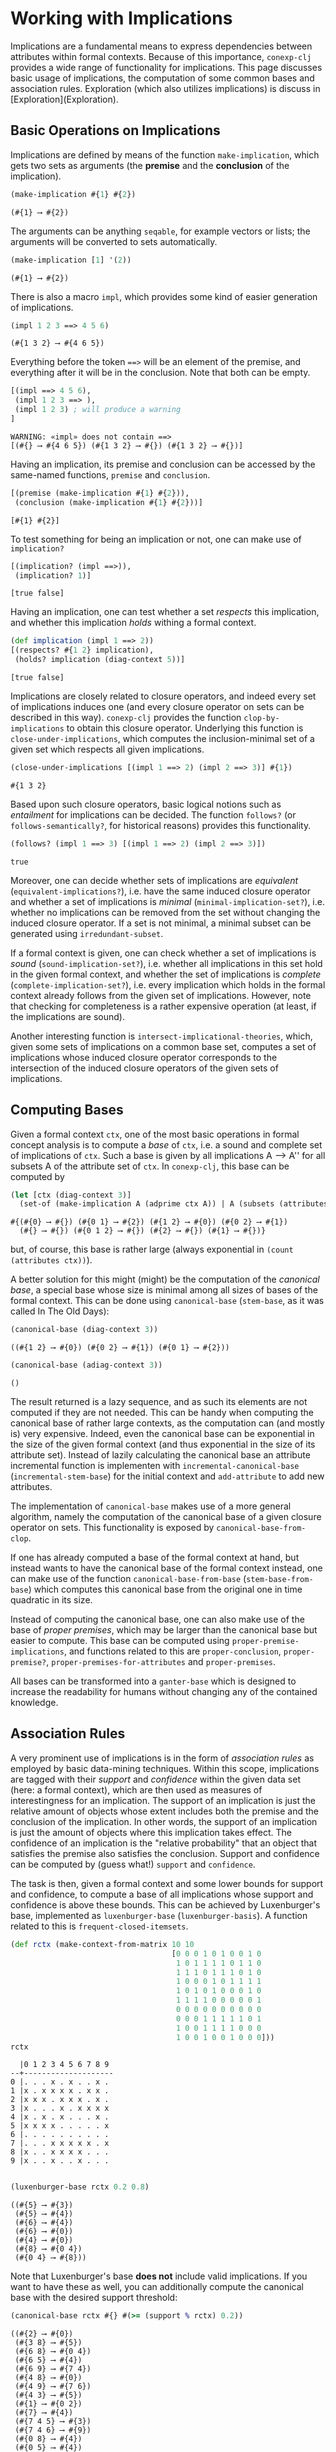 #+property: header-args :wrap src text
#+property: header-args:text :eval never

* Working with Implications

Implications are a fundamental means to express dependencies between attributes within
formal contexts.  Because of this importance, ~conexp-clj~ provides a wide range of
functionality for implications.  This page discusses basic usage of implications, the
computation of some common bases and association rules.  Exploration (which also utilizes
implications) is discuss in [Exploration](Exploration).

** Basic Operations on Implications

Implications are defined by means of the function ~make-implication~, which gets two sets
as arguments (the *premise* and the *conclusion* of the implication).

#+begin_src clojure :exports both
(make-implication #{1} #{2})
#+end_src

#+RESULTS:
#+begin_src text
(#{1} ⟶ #{2})
#+end_src

The arguments can be anything ~seqable~, for example vectors or lists; the arguments will
be converted to sets automatically.

#+begin_src clojure :exports both
(make-implication [1] '(2))
#+end_src

#+RESULTS:
#+begin_src text
(#{1} ⟶ #{2})
#+end_src

There is also a macro ~impl~, which provides some kind of easier generation of
implications.

#+begin_src clojure :exports both
(impl 1 2 3 ==> 4 5 6)
#+end_src

#+RESULTS:
#+begin_src text
(#{1 3 2} ⟶ #{4 6 5})
#+end_src

Everything before the token ~==>~ will be an element of the premise, and everything after
it will be in the conclusion.  Note that both can be empty.

#+begin_src clojure :exports both
[(impl ==> 4 5 6),
 (impl 1 2 3 ==> ),
 (impl 1 2 3) ; will produce a warning
]
#+end_src

#+RESULTS:
#+begin_src text
WARNING: «impl» does not contain ==>
[(#{} ⟶ #{4 6 5}) (#{1 3 2} ⟶ #{}) (#{1 3 2} ⟶ #{})]
#+end_src

Having an implication, its premise and conclusion can be accessed by the same-named
functions, ~premise~ and ~conclusion~.

#+begin_src clojure :exports both
[(premise (make-implication #{1} #{2})),
 (conclusion (make-implication #{1} #{2}))]
#+end_src

#+RESULTS:
#+begin_src text
[#{1} #{2}]
#+end_src

To test something for being an implication or not, one can make use of ~implication?~

#+begin_src clojure :exports both
[(implication? (impl ==>)),
 (implication? 1)]
#+end_src

#+RESULTS:
#+begin_src text
[true false]
#+end_src

Having an implication, one can test whether a set /respects/ this implication, and whether
this implication /holds/ withing a formal context.

#+begin_src clojure :exports both
(def implication (impl 1 ==> 2))
[(respects? #{1 2} implication),
 (holds? implication (diag-context 5))]
#+end_src

#+RESULTS:
#+begin_src text
[true false]
#+end_src

Implications are closely related to closure operators, and indeed every set of
implications induces one (and every closure operator on sets can be described in this
way).  ~conexp-clj~ provides the function ~clop-by-implications~ to obtain this closure
operator.  Underlying this function is ~close-under-implications~, which computes the
inclusion-minimal set of a given set which respects all given implications.

#+begin_src clojure :exports both
(close-under-implications [(impl 1 ==> 2) (impl 2 ==> 3)] #{1})
#+end_src

#+RESULTS:
#+begin_src text
#{1 3 2}
#+end_src

Based upon such closure operators, basic logical notions such as /entailment/
for implications can be decided.  The function ~follows?~ (or
~follows-semantically?~, for historical reasons) provides this functionality.

#+begin_src clojure :exports both
(follows? (impl 1 ==> 3) [(impl 1 ==> 2) (impl 2 ==> 3)])
#+end_src

#+RESULTS:
#+begin_src text
true
#+end_src

Moreover, one can decide whether sets of implications are /equivalent/
(~equivalent-implications?~), i.e. have the same induced closure operator and
whether a set of implications is /minimal/ (~minimal-implication-set?~),
i.e. whether no implications can be removed from the set without changing the
induced closure operator.  If a set is not minimal, a minimal subset can be
generated using ~irredundant-subset~.

If a formal context is given, one can check whether a set of implications is
/sound/ (~sound-implication-set?~), i.e. whether all implications in this set
hold in the given formal context, and whether the set of implications is
/complete/ (~complete-implication-set?~), i.e. every implication which holds in
the formal context already follows from the given set of implications.  However,
note that checking for completeness is a rather expensive operation (at least,
if the implications are sound).

Another interesting function is ~intersect-implicational-theories~, which, given
some sets of implications on a common base set, computes a set of implications
whose induced closure operator corresponds to the intersection of the induced
closure operators of the given sets of implications.

** Computing Bases

Given a formal context ~ctx~, one of the most basic operations in formal concept
analysis is to compute a /base/ of ~ctx~, i.e. a sound and complete set of
implications of ~ctx~.  Such a base is given by all implications A ⟶ A'' for all
subsets A of the attribute set of ~ctx~.  In ~conexp-clj~, this base can be
computed by

#+begin_src clojure :exports both
(let [ctx (diag-context 3)]
  (set-of (make-implication A (adprime ctx A)) | A (subsets (attributes ctx))))
#+end_src

#+RESULTS:
#+begin_src text
#{(#{0} ⟶ #{}) (#{0 1} ⟶ #{2}) (#{1 2} ⟶ #{0}) (#{0 2} ⟶ #{1})
  (#{} ⟶ #{}) (#{0 1 2} ⟶ #{}) (#{2} ⟶ #{}) (#{1} ⟶ #{})}
#+end_src

but, of course, this base is rather large (always exponential in ~(count
(attributes ctx))~).

A better solution for this might (might) be the computation of the /canonical
base/, a special base whose size is minimal among all sizes of bases of the
formal context.  This can be done using ~canonical-base~ (~stem-base~, as it was
called In The Old Days):

#+begin_src clojure :exports both
(canonical-base (diag-context 3))
#+end_src

#+RESULTS:
#+begin_src text
((#{1 2} ⟶ #{0}) (#{0 2} ⟶ #{1}) (#{0 1} ⟶ #{2}))
#+end_src

#+begin_src clojure :exports both
(canonical-base (adiag-context 3))
#+end_src

#+RESULTS:
#+begin_src text
()
#+end_src

The result returned is a lazy sequence, and as such its elements are not
computed if they are not needed.  This can be handy when computing the canonical
base of rather large contexts, as the computation can (and mostly is) very
expensive.  Indeed, even the canonical base can be exponential in the size of
the given formal context (and thus exponential in the size of its attribute
set). Instead of lazily calculating the canonical base an attribute incremental 
function is implementen with ~incremental-canonical-base~ 
(~incremental-stem-base~) for the initial context and ~add-attribute~ to 
add new attributes.

The implementation of ~canonical-base~ makes use of a more general algorithm,
namely the computation of the canonical base of a given closure operator on
sets.  This functionality is exposed by ~canonical-base-from-clop~.

If one has already computed a base of the formal context at hand, but instead
wants to have the canonical base of the formal context instead, one can make use
of the function ~canonical-base-from-base~ (~stem-base-from-base~) which
computes this canonical base from the original one in time quadratic in its
size.

Instead of computing the canonical base, one can also make use of the base of
/proper premises/, which may be larger than the canonical base but easier to
compute.  This base can be computed using ~proper-premise-implications~, and
functions related to this are ~proper-conclusion~, ~proper-premise?~,
~proper-premises-for-attributes~ and ~proper-premises~.

All bases can be transformed into a ~ganter-base~ which is designed to increase the readability for humans without changing any of the contained knowledge.

** Association Rules

A very prominent use of implications is in the form of /association rules/ as
employed by basic data-mining techniques.  Within this scope, implications are
tagged with their /support/ and /confidence/ within the given data set (here: a
formal context), which are then used as measures of interestingness for an
implication.  The support of an implication is just the relative amount of
objects whose extent includes both the premise and the conclusion of the
implication.  In other words, the support of an implication is just the amount
of objects where this implication takes effect.  The confidence of an
implication is the "relative probability" that an object that satisfies the
premise also satisfies the conclusion.  Support and confidence can be computed
by (guess what!)  ~support~ and ~confidence~.

The task is then, given a formal context and some lower bounds for support and
confidence, to compute a base of all implications whose support and confidence
is above these bounds.  This can be achieved by Luxenburger's base, implemented
as ~luxenburger-base~ (~luxenburger-basis~).  A function related to this is
~frequent-closed-itemsets~.

#+begin_src clojure :exports both
(def rctx (make-context-from-matrix 10 10
                                    [0 0 0 1 0 1 0 0 1 0
                                     1 0 1 1 1 1 0 1 1 0
                                     1 1 1 0 1 1 1 0 1 0
                                     1 0 0 0 1 0 1 1 1 1
                                     1 0 1 0 1 0 0 0 1 0
                                     1 1 1 1 0 0 0 0 0 1
                                     0 0 0 0 0 0 0 0 0 0
                                     0 0 0 1 1 1 1 1 0 1
                                     1 0 0 1 1 1 1 0 0 0
                                     1 0 0 1 0 0 1 0 0 0]))
rctx
#+end_src

#+RESULTS:
#+begin_src text
  |0 1 2 3 4 5 6 7 8 9 
--+--------------------
0 |. . . x . x . . x . 
1 |x . x x x x . x x . 
2 |x x x . x x x . x . 
3 |x . . . x . x x x x 
4 |x . x . x . . . x . 
5 |x x x x . . . . . x 
6 |. . . . . . . . . . 
7 |. . . x x x x x . x 
8 |x . . x x x x . . . 
9 |x . . x . . x . . . 

#+end_src

#+begin_src clojure :exports both
(luxenburger-base rctx 0.2 0.8)
#+end_src

#+RESULTS:
#+begin_src text
((#{5} ⟶ #{3})
 (#{5} ⟶ #{4})
 (#{6} ⟶ #{4})
 (#{6} ⟶ #{0})
 (#{4} ⟶ #{0})
 (#{8} ⟶ #{0 4})
 (#{0 4} ⟶ #{8}))
#+end_src

Note that Luxenburger's base *does not* include valid implications.  If you want
to have these as well, you can additionally compute the canonical base with the
desired support threshold:

#+begin_src clojure :exports both
(canonical-base rctx #{} #(>= (support % rctx) 0.2))
#+end_src

#+RESULTS:
#+begin_src text
((#{2} ⟶ #{0})
 (#{3 8} ⟶ #{5})
 (#{6 8} ⟶ #{0 4})
 (#{6 5} ⟶ #{4})
 (#{6 9} ⟶ #{7 4})
 (#{4 8} ⟶ #{0})
 (#{4 9} ⟶ #{7 6})
 (#{4 3} ⟶ #{5})
 (#{1} ⟶ #{0 2})
 (#{7} ⟶ #{4})
 (#{7 4 5} ⟶ #{3})
 (#{7 4 6} ⟶ #{9})
 (#{0 8} ⟶ #{4})
 (#{0 5} ⟶ #{4})
 (#{0 4 5 8} ⟶ #{2})
 (#{0 4 2} ⟶ #{8})
 (#{0 7 4} ⟶ #{8}))
#+end_src
